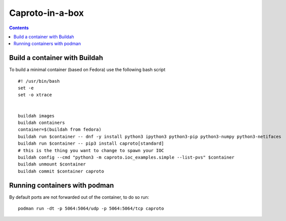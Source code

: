 
****************
Caproto-in-a-box
****************

.. highlight:: bash

.. contents::


Build a container with Buildah
------------------------------

To build a minimal container (based on Fedora) use the following bash script ::

   #! /usr/bin/bash
   set -e
   set -o xtrace


   buildah images
   buildah containers
   container=$(buildah from fedora)
   buildah run $container -- dnf -y install python3 ipython3 python3-pip python3-numpy python3-netifaces
   buildah run $container -- pip3 install caproto[standard]
   # this is the thing you want to change to spawn your IOC
   buildah config --cmd "python3 -m caproto.ioc_examples.simple --list-pvs" $container
   buildah unmount $container
   buildah commit $container caproto


Running containers with podman
-----------------------------

By default ports are not forwarded out of the container, to do so run::

  podman run -dt -p 5064:5064/udp -p 5064:5064/tcp caproto
